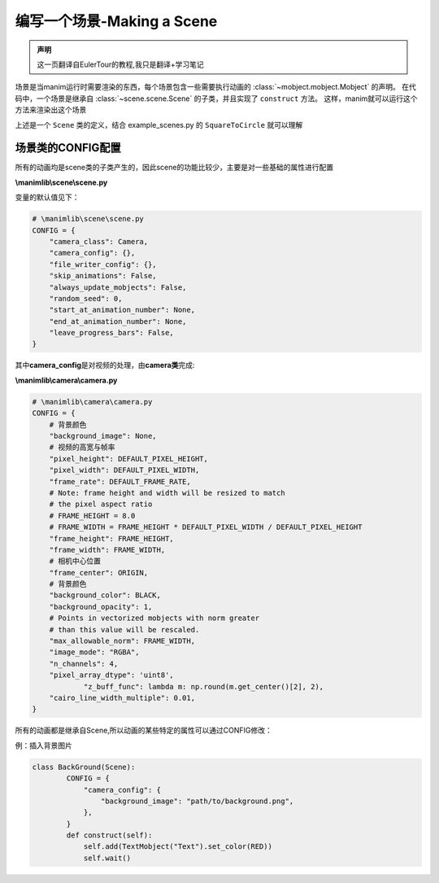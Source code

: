 编写一个场景-Making a Scene
===============================

.. admonition:: 声明

        这一页翻译自EulerTour的教程,我只是翻译+学习笔记

场景是当manim运行时需要渲染的东西，每个场景包含一些需要执行动画的 :class:`~mobject.mobject.Mobject` 的声明。
在代码中，一个场景是继承自 :class:`~scene.scene.Scene` 的子类，并且实现了 ``construct`` 方法。
这样，manim就可以运行这个方法来渲染出这个场景

.. code-block:: python
   :linenos:

    from manimlib.imports import *

    class ExampleScene(Scene):
        def construct(self):
            # Add and animate mobjects here

上述是一个 ``Scene`` 类的定义，结合 example_scenes.py 的 ``SquareToCircle`` 就可以理解


场景类的CONFIG配置 
--------------------

所有的动画均是scene类的子类产生的，因此scene的功能比较少，主要是对一些基础的属性进行配置

**\\manimlib\\scene\\scene.py**

变量的默认值见下：

.. code:: python

    # \manimlib\scene\scene.py
    CONFIG = {
        "camera_class": Camera,
        "camera_config": {},
        "file_writer_config": {},
        "skip_animations": False,
        "always_update_mobjects": False,
        "random_seed": 0,
        "start_at_animation_number": None,
        "end_at_animation_number": None,
        "leave_progress_bars": False,
    }

其中\ **camera_config**\ 是对视频的处理，由\ **camera类**\ 完成:

**\\manimlib\\camera\\camera.py**

.. code:: python

    # \manimlib\camera\camera.py
    CONFIG = {
        # 背景颜色
        "background_image": None,
        # 视频的高宽与帧率
        "pixel_height": DEFAULT_PIXEL_HEIGHT,
        "pixel_width": DEFAULT_PIXEL_WIDTH,
        "frame_rate": DEFAULT_FRAME_RATE,
        # Note: frame height and width will be resized to match
        # the pixel aspect ratio
        # FRAME_HEIGHT = 8.0
        # FRAME_WIDTH = FRAME_HEIGHT * DEFAULT_PIXEL_WIDTH / DEFAULT_PIXEL_HEIGHT
        "frame_height": FRAME_HEIGHT,
        "frame_width": FRAME_WIDTH,
        # 相机中心位置
        "frame_center": ORIGIN,
        # 背景颜色
        "background_color": BLACK,
        "background_opacity": 1,
        # Points in vectorized mobjects with norm greater
        # than this value will be rescaled.
        "max_allowable_norm": FRAME_WIDTH,
        "image_mode": "RGBA",
        "n_channels": 4,
        "pixel_array_dtype": 'uint8',
   		"z_buff_func": lambda m: np.round(m.get_center()[2], 2),
        "cairo_line_width_multiple": 0.01,
    }

所有的动画都是继承自Scene,所以动画的某些特定的属性可以通过CONFIG修改：

例：插入背景图片

.. code:: python

    class BackGround(Scene):
   	    CONFIG = {
   	        "camera_config": {
   	            "background_image": "path/to/background.png",
   	        },
   	    }
   	    def construct(self):
   	        self.add(TextMobject("Text").set_color(RED))
   	        self.wait()

.. figure:: ../assets/image/1565833717545.png
   :alt: 

